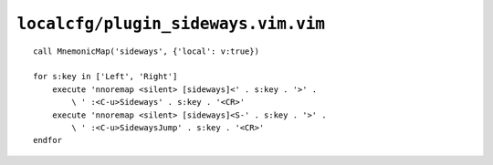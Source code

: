 ``localcfg/plugin_sideways.vim.vim``
====================================

::

    call MnemonicMap('sideways', {'local': v:true})

    for s:key in ['Left', 'Right']
        execute 'nnoremap <silent> [sideways]<' . s:key . '>' .
            \ ' :<C-u>Sideways' . s:key . '<CR>'
        execute 'nnoremap <silent> [sideways]<S-' . s:key . '>' .
            \ ' :<C-u>SidewaysJump' . s:key . '<CR>'
    endfor

